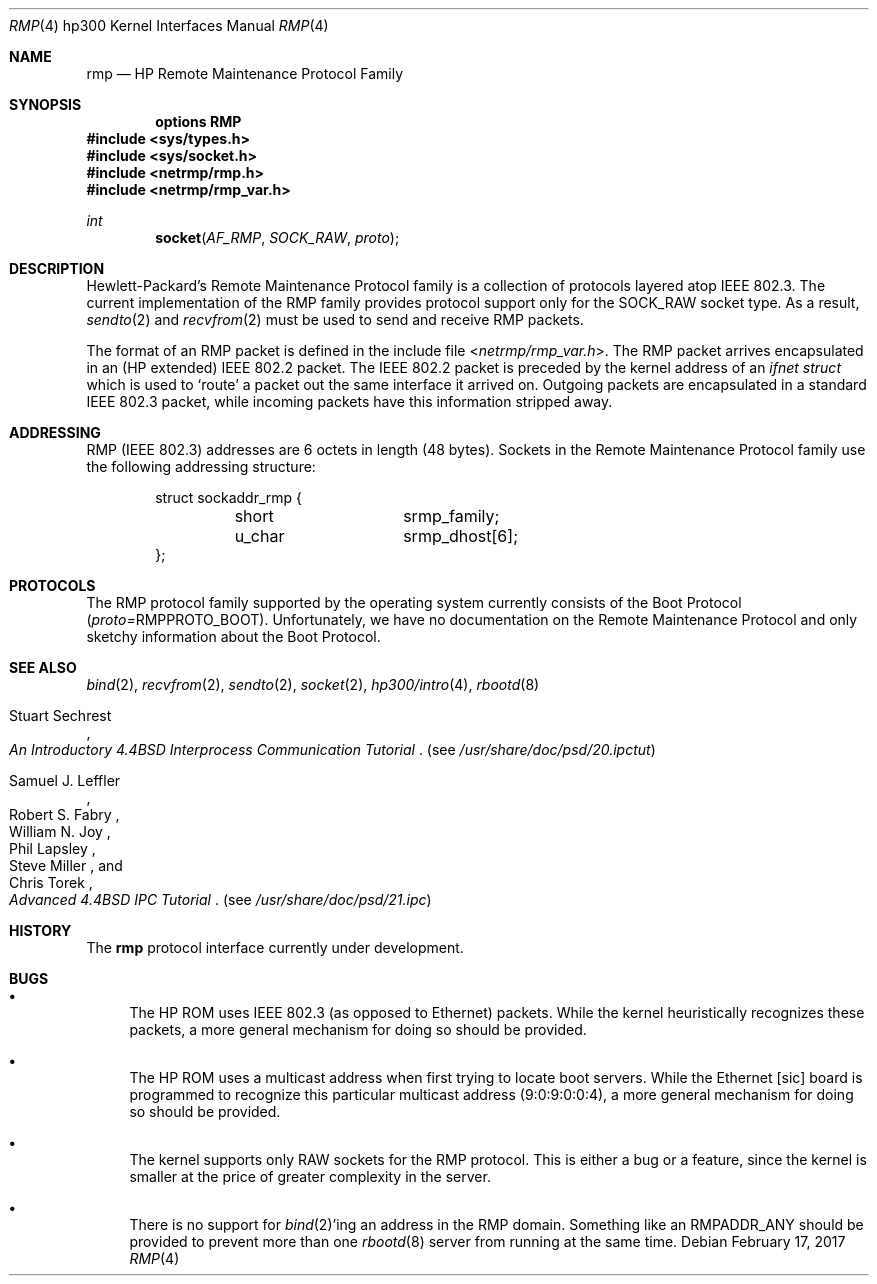 .\" Copyright (c) 1990, 1991 The Regents of the University of California.
.\" All rights reserved.
.\"
.\" This code is derived from software contributed to Berkeley by
.\" the Systems Programming Group of the University of Utah Computer
.\" Science Department.
.\" Redistribution and use in source and binary forms, with or without
.\" modification, are permitted provided that the following conditions
.\" are met:
.\" 1. Redistributions of source code must retain the above copyright
.\"    notice, this list of conditions and the following disclaimer.
.\" 2. Redistributions in binary form must reproduce the above copyright
.\"    notice, this list of conditions and the following disclaimer in the
.\"    documentation and/or other materials provided with the distribution.
.\" 3. Neither the name of the University nor the names of its contributors
.\"    may be used to endorse or promote products derived from this software
.\"    without specific prior written permission.
.\"
.\" THIS SOFTWARE IS PROVIDED BY THE REGENTS AND CONTRIBUTORS ``AS IS'' AND
.\" ANY EXPRESS OR IMPLIED WARRANTIES, INCLUDING, BUT NOT LIMITED TO, THE
.\" IMPLIED WARRANTIES OF MERCHANTABILITY AND FITNESS FOR A PARTICULAR PURPOSE
.\" ARE DISCLAIMED.  IN NO EVENT SHALL THE REGENTS OR CONTRIBUTORS BE LIABLE
.\" FOR ANY DIRECT, INDIRECT, INCIDENTAL, SPECIAL, EXEMPLARY, OR CONSEQUENTIAL
.\" DAMAGES (INCLUDING, BUT NOT LIMITED TO, PROCUREMENT OF SUBSTITUTE GOODS
.\" OR SERVICES; LOSS OF USE, DATA, OR PROFITS; OR BUSINESS INTERRUPTION)
.\" HOWEVER CAUSED AND ON ANY THEORY OF LIABILITY, WHETHER IN CONTRACT, STRICT
.\" LIABILITY, OR TORT (INCLUDING NEGLIGENCE OR OTHERWISE) ARISING IN ANY WAY
.\" OUT OF THE USE OF THIS SOFTWARE, EVEN IF ADVISED OF THE POSSIBILITY OF
.\" SUCH DAMAGE.
.\"
.\"     from: @(#)rmp.4	5.2 (Berkeley) 3/27/91
.\"	$NetBSD: rmp.4,v 1.12 2017/02/17 22:24:46 christos Exp $
.\"
.Dd February 17, 2017
.Dt RMP 4 hp300
.Os
.Sh NAME
.Nm rmp
.Nd
.Tn HP
Remote Maintenance Protocol Family
.Sh SYNOPSIS
.Cd "options RMP"
.In sys/types.h
.In sys/socket.h
.In netrmp/rmp.h
.In netrmp/rmp_var.h
.Ft int
.Fn socket AF_RMP SOCK_RAW proto
.Sh DESCRIPTION
Hewlett-Packard's Remote Maintenance Protocol family is a collection
of protocols layered atop
.Tn IEEE  802.3 .
The current implementation of the RMP family provides protocol support only
for the
.Dv SOCK_RAW
socket type.
As a result,
.Xr sendto 2
and
.Xr recvfrom 2
must be used to send and
receive
.Tn RMP
packets.
.Pp
The format of an
.Tn RMP
packet is defined in the include file
.In netrmp/rmp_var.h .
The
.Tn RMP
packet arrives encapsulated in an
.Pf ( Tn HP
extended)
.Tn IEEE  802.2
packet.
The
.Tn IEEE  802.2
packet
is preceded by the kernel address of an
.Ar ifnet struct
which is used to `route' a packet out the same interface it
arrived on.
Outgoing packets are encapsulated in a standard
.Tn IEEE  802.3
packet, while incoming packets have this information stripped away.
.Sh ADDRESSING
.Tn RMP
.Pf ( Tn IEEE
802.3) addresses are 6 octets in length (48 bytes).
Sockets in the Remote Maintenance Protocol family use the following
addressing structure:
.Bd -literal -offset indent
struct sockaddr_rmp {
	short		srmp_family;
	u_char		srmp_dhost[6];
};
.Ed
.Sh PROTOCOLS
The
.Tn RMP
protocol family supported by the operating system
currently consists of the Boot Protocol
.Pq Em proto= Ns Dv RMPPROTO_BOOT .
Unfortunately, we have no documentation on the Remote Maintenance
Protocol and only sketchy information about the Boot Protocol.
.Sh SEE ALSO
.Xr bind 2 ,
.Xr recvfrom 2 ,
.Xr sendto 2 ,
.Xr socket 2 ,
.Xr hp300/intro 4 ,
.Xr rbootd 8
.Rs
.%T "An Introductory 4.4BSD Interprocess Communication Tutorial"
.%A Stuart Sechrest
.Re
.Pq see Pa /usr/share/doc/psd/20.ipctut
.Rs
.%T "Advanced 4.4BSD IPC Tutorial"
.%A Samuel J. Leffler
.%A Robert S. Fabry
.%A William N. Joy
.%A Phil Lapsley
.%A Steve Miller
.%A Chris Torek
.Re
.Pq see Pa /usr/share/doc/psd/21.ipc
.Sh HISTORY
The
.Nm
protocol interface
.Ud
.Sh BUGS
.Bl -bullet
.It
The
.Tn HP ROM
uses
.Tn IEEE
802.3 (as opposed to Ethernet) packets.  While the
kernel heuristically recognizes these packets, a more general mechanism
for doing so should be provided.
.It
The
.Tn HP ROM
uses a multicast address when first trying to locate boot
servers.  While the Ethernet [sic] board is programmed to recognize
this particular multicast address (9:0:9:0:0:4), a more general
mechanism for doing so should be provided.
.It
The kernel supports only
.Tn RAW
sockets for the
.Tn RMP
protocol.
This is either a bug or a feature, since the kernel is smaller at the
price of greater complexity in the server.
.It
There is no support for
.Xr bind 2 Ns 'ing
an address in the
.Tn RMP
domain.
Something like an
.Dv RMPADDR_ANY
should be provided to prevent more than one
.Xr rbootd 8
server from running at the same time.
.El
